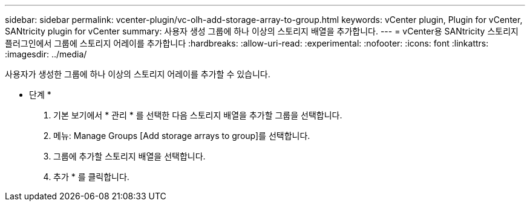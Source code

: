 ---
sidebar: sidebar 
permalink: vcenter-plugin/vc-olh-add-storage-array-to-group.html 
keywords: vCenter plugin, Plugin for vCenter, SANtricity plugin for vCenter 
summary: 사용자 생성 그룹에 하나 이상의 스토리지 배열을 추가합니다. 
---
= vCenter용 SANtricity 스토리지 플러그인에서 그룹에 스토리지 어레이를 추가합니다
:hardbreaks:
:allow-uri-read: 
:experimental: 
:nofooter: 
:icons: font
:linkattrs: 
:imagesdir: ../media/


[role="lead"]
사용자가 생성한 그룹에 하나 이상의 스토리지 어레이를 추가할 수 있습니다.

* 단계 *

. 기본 보기에서 * 관리 * 를 선택한 다음 스토리지 배열을 추가할 그룹을 선택합니다.
. 메뉴: Manage Groups [Add storage arrays to group]를 선택합니다.
. 그룹에 추가할 스토리지 배열을 선택합니다.
. 추가 * 를 클릭합니다.

